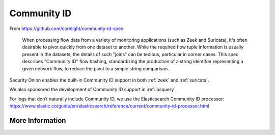 .. _community-id:

Community ID
============

From https://github.com/corelight/community-id-spec:
    
    When processing flow data from a variety of monitoring applications (such as Zeek and Suricata), 
    it's often desirable to pivot quickly from one dataset to another. While the required flow tuple 
    information is usually present in the datasets, the details of such "joins" can be tedious, 
    particular in corner cases. This spec describes "Community ID" flow hashing, standardizing the 
    production of a string identifier representing a given network flow, to reduce the pivot to a 
    simple string comparison.
    
Security Onion enables the built-in Community ID support in both :ref:`zeek` and :ref:`suricata`. 

We also sponsored the development of Community ID support in :ref:`osquery`.

| For logs that don’t naturally include Community ID, we use the Elasticsearch Community ID processor:
| https://www.elastic.co/guide/en/elasticsearch/reference/current/community-id-processor.html

More Information
----------------

.. seealso::

    | For more information about Community ID, please see:
    | https://github.com/corelight/community-id-spec
